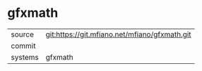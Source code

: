 * gfxmath



|---------+-------------------------------------------|
| source  | git:https://git.mfiano.net/mfiano/gfxmath.git   |
| commit  |   |
| systems | gfxmath |
|---------+-------------------------------------------|

